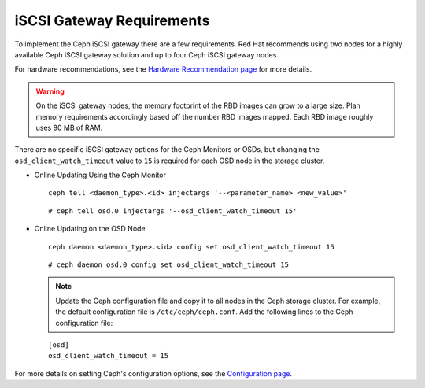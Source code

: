 ==========================
iSCSI Gateway Requirements
==========================

To implement the Ceph iSCSI gateway there are a few requirements. Red
Hat recommends using two nodes for a highly available Ceph iSCSI gateway
solution and up to four Ceph iSCSI gateway nodes.

For hardware recommendations, see the `Hardware Recommendation page <http://docs.ceph.com/docs/master/start/hardware-recommendations/>`_
for more details.

.. WARNING::
    On the iSCSI gateway nodes, the memory footprint of the RBD images
    can grow to a large size. Plan memory requirements accordingly based
    off the number RBD images mapped. Each RBD image roughly uses 90 MB
    of RAM.

There are no specific iSCSI gateway options for the Ceph Monitors or
OSDs, but changing the ``osd_client_watch_timeout`` value to ``15`` is
required for each OSD node in the storage cluster.

-  Online Updating Using the Ceph Monitor

   ::

       ceph tell <daemon_type>.<id> injectargs '--<parameter_name> <new_value>'

   ::

       # ceph tell osd.0 injectargs '--osd_client_watch_timeout 15'

-  Online Updating on the OSD Node

   ::

       ceph daemon <daemon_type>.<id> config set osd_client_watch_timeout 15

   ::

       # ceph daemon osd.0 config set osd_client_watch_timeout 15

   .. NOTE::
    Update the Ceph configuration file and copy it to all nodes in the
    Ceph storage cluster. For example, the default configuration file is
    ``/etc/ceph/ceph.conf``. Add the following lines to the Ceph
    configuration file:

   ::

        [osd]
        osd_client_watch_timeout = 15

For more details on setting Ceph's configuration options, see the `Configuration page <http://docs.ceph.com/docs/master/rados/configuration/>`_.
